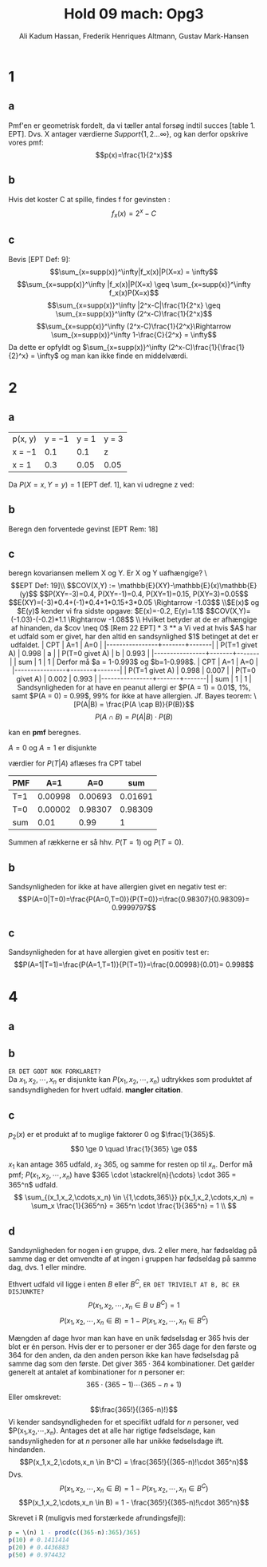 #+TITLE: Hold 09 mach: Opg3
#+PROPERTY: session *R*
#+PROPERTY: results output
#+AUTHOR: Ali Kadum Hassan, Frederik Henriques Altmann, Gustav Mark-Hansen
#+OPTIONS: toc:nil num:nil

* 1

#+begin_comment
\begin{verbatim}
Hej
\end{verbatim}

#+begin_src R :exports results :results graphics :file img.png
hist(rnorm(100))
#+end_src

#+results:
file:img.png

Some text
$e = mc^2$
#+end_comment

** a
Pmf'en er geometrisk fordelt, da vi tæller antal forsøg indtil succes [table 1. EPT]. Dvs. X antager værdierne $Support\{ 1,2... \infty \}$, og kan derfor opskrive vores pmf: $$p(x)=\frac{1}{2^x}$$

** b
Hvis det koster C at spille, findes f for gevinsten : $$f_x(x)=2^x-C$$

** c
Bevis [EPT Def: 9]:
$$\sum_{x=supp(x)}^\infty|f_x(x)|P(X=x) = \infty$$
$$\sum_{x=supp(x)}^\infty |f_x(x)|P(X=x) \geq \sum_{x=supp(x)}^\infty f_x(x)P(X=x)$$
$$\sum_{x=supp(x)}^\infty |2^x-C|\frac{1}{2^x} \geq \sum_{x=supp(x)}^\infty (2^x-C)\frac{1}{2^x}$$
$$\sum_{x=supp(x)}^\infty (2^x-C)\frac{1}{2^x}\Rightarrow \sum_{x=supp(x)}^\infty 1-\frac{C}{2^x} = \infty$$
Da dette er opfyldt og $\sum_{x=supp(x)}^\infty (2^x-C)\frac{1}{\frac{1}{2}^x} = \infty$ og man kan ikke finde en middelværdi.
* 2
** a
| p(x, y) | y = −1 | y = 1 | y = 3 |
| x = −1  |    0.1 |   0.1 | z     |
| x = 1   |    0.3 |  0.05 | 0.05  |

Da $P(X=x,Y=y)=1$ [EPT def. 1], kan vi udregne z ved:

\begin{align}
1 &= 0.1 + 0.1 + 0.3 + 0.05 + 0.05 + z = 0.6 + z \\
z &= 1 - 0.6 = 0.4
\end{align}
** b
Beregn den forventede gevinst
[EPT Rem: 18]
\begin{align}
E[X+Y] &= E[X] + E[Y] \\
E[X] &= -1*0.6 + 1*0.4 = -0.2 \\
E[Y] &= -1*0.4 + 1*0.15 + 3*0.45 = 1.1 \\
E[X+Y] &= 1.1 - 0.2 = 0.9
\end{align}

** c
beregn kovariansen mellem X og Y. Er X og Y uafhængige?
\\[EPT Def: 19]\\
$$COV(X,Y) := \mathbb{E}(XY)-\mathbb{E}(x)\mathbb{E}(y)$$
$$P(XY=-3)=0.4, P(XY=-1)=0.4, P(XY=1)=0.15, P(XY=3)=0.05$$
$$E(XY)=(-3)*0.4+(-1)*0.4+1*0.15+3*0.05 \Rightarrow -1.03$$
\\$E(x)$ og $E(y)$ kender vi fra sidste opgave: $E(x)=-0.2, E(y)=1.1$
$$COV(X,Y)=(-1.03)-(-0.2)*1.1 \Rightarrow -1.08$$
\\
Hvilket betyder at de er afhængige af hinanden, da $cov \neq 0$ [Rem 22 EPT]

* 3
** a
Vi ved at hvis $A$ har et udfald som er givet,
har den altid en sandsynlighed $1$ betinget at det er udfaldet.

| CPT            |   A=1 |   A=0 |
|----------------+-------+-------|
| P(T=1 givet A) | 0.998 |     a |
| P(T=0 givet A) |     b | 0.993 |
|----------------+-------+-------|
| sum            |     1 |     1 |

Derfor må $a = 1-0.993$ og $b=1-0.998$.

| CPT            |   A=1 |   A=0 |
|----------------+-------+-------|
| P(T=1 givet A) | 0.998 | 0.007 |
| P(T=0 givet A) | 0.002 | 0.993 |
|----------------+-------+-------|
| sum            |     1 |     1 |

Sandsynligheden for at have en peanut allergi er $P(A = 1) = 0.01$, 1%,
samt $P(A = 0) = 0.99$, 99% for ikke at have allergien.

Jf. Bayes teorem:
\[P(A|B) = \frac{P(A \cap B)}{P(B)}\]
\[P(A \cap B) = P(A|B)\cdot P(B)\]

kan en *pmf* beregnes.

\begin{align}
P(A) = 1 \\
P(A=1) = 0.01 \quad \text{aflæst} \\
P(A=0) = P(A) - P(A=1)
\end{align}
$A=0$ og $A=1$ er disjunkte
\begin{align}
 P(T=1,A=1) &= P(T=1\vert A=1)\cdot P(A=1) \\
 P(T=0,A=1) &= P(T=0\vert A=1)\cdot P(A=1) \\
 P(T=1,A=0) &= P(T=1\vert A=0)\cdot P(A=0) \\
 P(T=0,A=0) &= P(T=0\vert A=0)\cdot P(A=0) \\
\end{align}
værdier for $P(T|A)$ aflæses fra CPT tabel
\begin{align}
 P(T=1,A=1) &= 0.998\cdot 0.01 = 0.00998\\
 P(T=0,A=1) &= 0.002\cdot 0.01 = 0.00002\\
 P(T=1,A=0) &= 0.007\cdot 0.99 = 0.00693\\
 P(T=0,A=0) &= 0.993\cdot 0.99 = 0.98309
\end{align}

#+begin_comment
#+begin_src R
CPT <- matriX(c(0.998,  0.002,  0.007,  0.993), ncol=2)
PMF <- matrix(c(CPT[,1] * 0.01, CPT[,2] * 0.99), ncol = 2)
sum(PMF[1,])
sum(PMF[2,])
sum(PMF)
#+end_src
#+end_comment

| PMF |     A=1 |     A=0 |     sum |
|-----+---------+---------+---------|
| T=1 | 0.00998 | 0.00693 | 0.01691 |
| T=0 | 0.00002 | 0.98307 | 0.98309 |
|-----+---------+---------+---------|
| sum |    0.01 |    0.99 |       1 |

Summen af rækkerne er så hhv. $P(T=1)$ og $P(T=0)$.

\begin{align}
P(T=1) &= 0.01691 \\
P(T=0) &= 0.98309
\end{align}

** b
Sandsynligheden for ikke at have allergien givet en negativ test er:
\[P(A=0|T=0)=\frac{P(A=0,T=0)}{P(T=0)}=\frac{0.98307}{0.98309}= 0.9999797\]
** c
Sandsynligheden for at have allergien givet en positiv test er:
\[P(A=1|T=1)=\frac{P(A=1,T=1)}{P(T=1)}=\frac{0.00998}{0.01}= 0.998\]

* 4
** a
\begin{equation}
p_i(x) =
\begin{cases}
\frac{1}{365} & \quad if \quad x \in \{1,\cdots,365\}\\
0 & \quad if \quad x \notin \{1,\cdots,365\}
\end{cases}
\end{equation}
** b
#+begin_comment
Sandsynligheden for et givet udfald er stadig uniformt for enhver vektor $V = (X_1,\cdots,X_n)$.
Derfor er sandsyndligheden for et specifikt udfald for alle elementer i vektoren produktet af de individuelle elementer.
\[
p_2(V) = \prod_{i=1}^n p_1(x_i)
\]
#+end_comment
~ER DET GODT NOK FORKLARET?~ \\
Da $x_1,x_2,\cdots,x_n$ er disjunkte kan $P(x_1,x_2,\cdots,x_n)$ udtrykkes som produktet af sandsyndligheden for hvert udfald. *mangler citation*.
\begin{align}
P(x_1,x_2,\cdots,x_n) &= P(X_i=x_1) \cdot P(X_i=x_2) \cdots P(X_i=x_n)\\
&= p_i(X_i=x_1) \cdot p_i(X_i=x_2) \cdots p_i(X_i=x_n)\\
p_i(x) &=
\begin{cases}
\frac{1}{365} & \quad if \quad x \in \{1,\cdots,365\}\\
0 & \quad ellers
\end{cases} \\
P(x_1,x_2,\cdots,x_n) &=
\begin{cases}
\frac{1}{365^n} & \quad hvis \quad (x_1,x_2,\cdots,x_n) \in \{1,\cdots,365\}\\
0 & \quad ellers
\end{cases}
\end{align}
** c
\begin{align}
\forall x, \quad p(x) &\ge 0 \\
\sum_x p(x) &= 1 \\
\end{align}

$p_2(x)$ er et produkt af to muglige faktorer $0$ og $\frac{1}{365}$.
\[0 \ge 0 \quad \frac{1}{365} \ge 0\]

#+begin_comment
Udfaldsrummet er af størrelse $u^d$ hvor $d$ antal elementer i vektoren og $u$ er antallet af udfald per element.
Da udfaldrummet er uniformt må et udfald give at $p(V) = \frac{1}{u^d}$.

\begin{align}
X_i \in \{1,\cdots,365\} \implies p_2(V) &= \prod_{i=1}^n \frac{1}{365} \\
&= \frac{1}{365^n} \\
&= \frac{1}{u^d}
\end{align}
#+end_comment

$x_1$ kan antage 365 udfald, $x_2$ 365, og samme for resten op til $x_n$.
Derfor må pmf; $P(x_1,x_2,\cdots,x_n)$ have
$365 \cdot \stackrel{n}{\cdots} \cdot 365 = 365^n$
udfald.
\[
\sum_{(x_1,x_2,\cdots,x_n) \in \{1,\cdots,365\}} p(x_1,x_2,\cdots,x_n) =
\sum_x \frac{1}{365^n} = 365^n \cdot \frac{1}{365^n} = 1 \\
\]
** d
Sandsynligheden for nogen i en gruppe, dvs. 2 eller mere, har fødseldag på samme dag er det omvendte af at ingen i gruppen har fødseldag på samme dag, dvs. 1 eller mindre.
\begin{align}
B&=\text{"$\ge$ 2 har fødselsdag på samme dag"}\\
B^C&=\text{"$\le$ 1 har fødselsdag på samme dag"} = \text{"Alle har en unik fødselsdag"}
\end{align}

Ethvert udfald vil ligge i enten $B$ eller $B^C$, ~ER DET TRIVIELT AT B, BC ER DISJUNKTE?~
\[P(x_1,x_2,\cdots,x_n \in B \cup B^C) = 1\]
\[P(x_1,x_2,\cdots,x_n \in B) = 1 - P(x_1,x_2,\cdots,x_n \in B^C)\]

Mængden af dage hvor man kan have en unik fødselsdag er 365 hvis der blot er én person.
Hvis der er to personer er der 365 dage for den første og 364 for den anden,
da den anden person ikke kan have fødselsdag på samme dag som den første.
Det giver $365 \cdot 364$ kombinationer.
Det gælder generelt at antalet af kombinationer for $n$ personer er:
\[365 \cdot (365 - 1) \cdots (365-n+1)\]
Eller omskrevet:
\[\frac{365!}{(365-n)!}\]
Vi kender sandsyndligheden for et specifikt udfald for $n$ personer,
ved $P(x_1,x_2,\cdots,x_n).
Antages det at alle har rigtige fødselsdage,
kan sandsynligheden for at $n$ personer alle har unikke fødselsdage ift. hindanden.
\[P(x_1,x_2,\cdots,x_n \in B^C) = \frac{365!}{(365-n)!\cdot 365^n}\]
Dvs.
\[P(x_1,x_2,\cdots,x_n \in B) = 1 - P(x_1,x_2,\cdots,x_n \in B^C)\]
\[P(x_1,x_2,\cdots,x_n \in B) = 1 - \frac{365!}{(365-n)!\cdot 365^n}\]

#+begin_comment
Denne betingede sandsyndlighed er $1$ for $n=0$ og $1\frac{364}{365}$ for $n=1$,
fordi den første fødseldag fjerner en dag fra udfaldsrummet hvor fødseldagene ikke kolliderer.
Generelt er sekvensen $\frac{365}{365}\frac{364}{365}\cdots\frac{365-n}{365}$.
Dette kan omskrives til $\frac{1}{365^n}\frac{365!}{(365-n)!}$.
Dvs. $p(n) = 1- \frac{1}{365^n}\frac{365!}{(365-n)!}$.
#+end_comment

Skrevet i R (muligvis med forstærkede afrundingsfejl):
#+begin_src R
p = \(n) 1 - prod(c((365-n):365)/365)
p(10) # 0.1411414
p(20) # 0.4436883
p(50) # 0.974432
#+end_src
